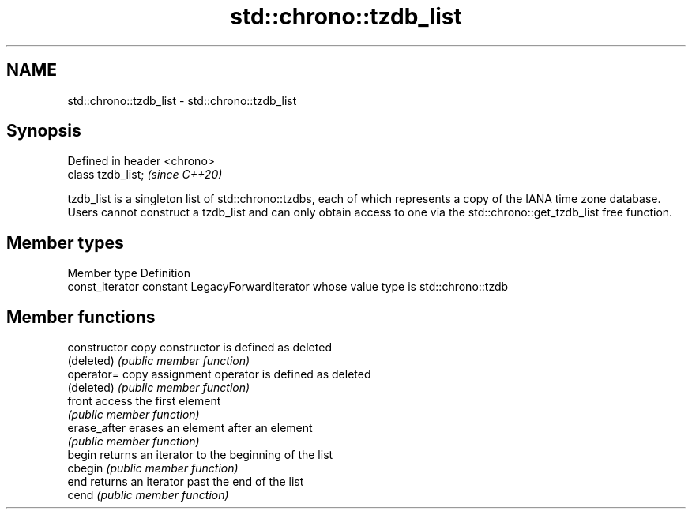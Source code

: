 .TH std::chrono::tzdb_list 3 "2020.03.24" "http://cppreference.com" "C++ Standard Libary"
.SH NAME
std::chrono::tzdb_list \- std::chrono::tzdb_list

.SH Synopsis
   Defined in header <chrono>
   class tzdb_list;            \fI(since C++20)\fP

   tzdb_list is a singleton list of std::chrono::tzdbs, each of which represents a copy of the IANA time zone database. Users cannot construct a tzdb_list and can only obtain access to one via the std::chrono::get_tzdb_list free function.

.SH Member types

   Member type    Definition
   const_iterator constant LegacyForwardIterator whose value type is std::chrono::tzdb

.SH Member functions

   constructor   copy constructor is defined as deleted
   (deleted)     \fI(public member function)\fP
   operator=     copy assignment operator is defined as deleted
   (deleted)     \fI(public member function)\fP
   front         access the first element
                 \fI(public member function)\fP
   erase_after   erases an element after an element
                 \fI(public member function)\fP
   begin         returns an iterator to the beginning of the list
   cbegin        \fI(public member function)\fP
   end           returns an iterator past the end of the list
   cend          \fI(public member function)\fP
